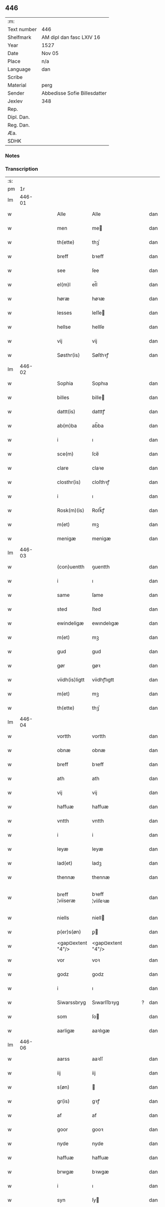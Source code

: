 ** 446
| :m:         |                              |
| Text number | 446                          |
| Shelfmark   | AM dipl dan fasc LXIV 16     |
| Year        | 1527                         |
| Date        | Nov 05                       |
| Place       | n/a                          |
| Language    | dan                          |
| Scribe      |                              |
| Material    | perg                         |
| Sender      | Abbedisse Sofie Billesdatter |
| Jexlev      | 348                          |
| Rep.        |                              |
| Dipl. Dan.  |                              |
| Reg. Dan.   |                              |
| Æa.         |                              |
| SDHK        |                              |

*** Notes


*** Transcription
| :s: |        |   |   |   |   |                   |                   |   |   |   |   |     |   |   |   |               |
| pm  |     1r |   |   |   |   |                   |                   |   |   |   |   |     |   |   |   |               |
| lm  | 446-01 |   |   |   |   |                   |                   |   |   |   |   |     |   |   |   |               |
| w   |        |   |   |   |   | Alle              | Alle              |   |   |   |   | dan |   |   |   |        446-01 |
| w   |        |   |   |   |   | men               | me               |   |   |   |   | dan |   |   |   |        446-01 |
| w   |        |   |   |   |   | th(ette)          | thꝫͤ               |   |   |   |   | dan |   |   |   |        446-01 |
| w   |        |   |   |   |   | breff             | bꝛeff             |   |   |   |   | dan |   |   |   |        446-01 |
| w   |        |   |   |   |   | see               | ſee               |   |   |   |   | dan |   |   |   |        446-01 |
| w   |        |   |   |   |   | el(m)l            | el̅l               |   |   |   |   | dan |   |   |   |        446-01 |
| w   |        |   |   |   |   | høræ              | høꝛæ              |   |   |   |   | dan |   |   |   |        446-01 |
| w   |        |   |   |   |   | lesses            | leſſe            |   |   |   |   | dan |   |   |   |        446-01 |
| w   |        |   |   |   |   | hellse            | hellſe            |   |   |   |   | dan |   |   |   |        446-01 |
| w   |        |   |   |   |   | vij               | vij               |   |   |   |   | dan |   |   |   |        446-01 |
| w   |        |   |   |   |   | Søsthr(is)        | Søſthꝛꝭ           |   |   |   |   | dan |   |   |   |        446-01 |
| lm  | 446-02 |   |   |   |   |                   |                   |   |   |   |   |     |   |   |   |               |
| w   |        |   |   |   |   | Sophia            | Sophıa            |   |   |   |   | dan |   |   |   |        446-02 |
| w   |        |   |   |   |   | billes            | bille            |   |   |   |   | dan |   |   |   |        446-02 |
| w   |        |   |   |   |   | dattt(is)         | datttꝭ            |   |   |   |   | dan |   |   |   |        446-02 |
| w   |        |   |   |   |   | ab(m)ba           | ab̅ba              |   |   |   |   | dan |   |   |   |        446-02 |
| w   |        |   |   |   |   | i                 | ı                 |   |   |   |   | dan |   |   |   |        446-02 |
| w   |        |   |   |   |   | sce(m)            | ſce̅               |   |   |   |   | dan |   |   |   |        446-02 |
| w   |        |   |   |   |   | clare             | claꝛe             |   |   |   |   | dan |   |   |   |        446-02 |
| w   |        |   |   |   |   | closthr(is)       | cloſthꝛꝭ          |   |   |   |   | dan |   |   |   |        446-02 |
| w   |        |   |   |   |   | i                 | ı                 |   |   |   |   | dan |   |   |   |        446-02 |
| w   |        |   |   |   |   | Rosk(m)(is)       | Roſk̅ꝭ             |   |   |   |   | dan |   |   |   |        446-02 |
| w   |        |   |   |   |   | m(et)             | mꝫ                |   |   |   |   | dan |   |   |   |        446-02 |
| w   |        |   |   |   |   | menigæ            | menigæ            |   |   |   |   | dan |   |   |   |        446-02 |
| lm  | 446-03 |   |   |   |   |                   |                   |   |   |   |   |     |   |   |   |               |
| w   |        |   |   |   |   | (con)uentth       | ꝯuentth           |   |   |   |   | dan |   |   |   |        446-03 |
| w   |        |   |   |   |   | i                 | ı                 |   |   |   |   | dan |   |   |   |        446-03 |
| w   |        |   |   |   |   | same              | ſame              |   |   |   |   | dan |   |   |   |        446-03 |
| w   |        |   |   |   |   | sted              | ſted              |   |   |   |   | dan |   |   |   |        446-03 |
| w   |        |   |   |   |   | ewindeligæ        | ewındelıgæ        |   |   |   |   | dan |   |   |   |        446-03 |
| w   |        |   |   |   |   | m(et)             | mꝫ                |   |   |   |   | dan |   |   |   |        446-03 |
| w   |        |   |   |   |   | gud               | gud               |   |   |   |   | dan |   |   |   |        446-03 |
| w   |        |   |   |   |   | gør               | gøꝛ               |   |   |   |   | dan |   |   |   |        446-03 |
| w   |        |   |   |   |   | viidh(is)ligtt    | viidhꝭlıgtt       |   |   |   |   | dan |   |   |   |        446-03 |
| w   |        |   |   |   |   | m(et)             | mꝫ                |   |   |   |   | dan |   |   |   |        446-03 |
| w   |        |   |   |   |   | th(ette)          | thꝫͤ               |   |   |   |   | dan |   |   |   |        446-03 |
| lm  | 446-04 |   |   |   |   |                   |                   |   |   |   |   |     |   |   |   |               |
| w   |        |   |   |   |   | vortth            | vortth            |   |   |   |   | dan |   |   |   |        446-04 |
| w   |        |   |   |   |   | obnæ              | obnæ              |   |   |   |   | dan |   |   |   |        446-04 |
| w   |        |   |   |   |   | breff             | bꝛeff             |   |   |   |   | dan |   |   |   |        446-04 |
| w   |        |   |   |   |   | ath               | ath               |   |   |   |   | dan |   |   |   |        446-04 |
| w   |        |   |   |   |   | vij               | vij               |   |   |   |   | dan |   |   |   |        446-04 |
| w   |        |   |   |   |   | haffuæ            | haffuæ            |   |   |   |   | dan |   |   |   |        446-04 |
| w   |        |   |   |   |   | vntth             | vntth             |   |   |   |   | dan |   |   |   |        446-04 |
| w   |        |   |   |   |   | i                 | i                 |   |   |   |   | dan |   |   |   |        446-04 |
| w   |        |   |   |   |   | leyæ              | leyæ              |   |   |   |   | dan |   |   |   |        446-04 |
| w   |        |   |   |   |   | lad(et)           | ladꝫ              |   |   |   |   | dan |   |   |   |        446-04 |
| w   |        |   |   |   |   | thennæ            | thennæ            |   |   |   |   | dan |   |   |   |        446-04 |
| w   |        |   |   |   |   | breff ¦viiseræ    | bꝛeff ¦viiſeꝛæ    |   |   |   |   | dan |   |   |   | 446-04—446-05 |
| w   |        |   |   |   |   | niells            | niell            |   |   |   |   | dan |   |   |   |        446-05 |
| w   |        |   |   |   |   | p(er)s(øn)        | ꝑ                |   |   |   |   | dan |   |   |   |        446-05 |
| w   |        |   |   |   |   | <gap¤extent "4"/> | <gap¤extent "4"/> |   |   |   |   | dan |   |   |   |        446-05 |
| w   |        |   |   |   |   | vor               | voꝛ               |   |   |   |   | dan |   |   |   |        446-05 |
| w   |        |   |   |   |   | godz              | godz              |   |   |   |   | dan |   |   |   |        446-05 |
| w   |        |   |   |   |   | i                 | ı                 |   |   |   |   | dan |   |   |   |        446-05 |
| w   |        |   |   |   |   | Siwarssbryg       | Sıwarſſbꝛyg       |   |   |   | ? | dan |   |   |   |        446-05 |
| w   |        |   |   |   |   | som               | ſo               |   |   |   |   | dan |   |   |   |        446-05 |
| w   |        |   |   |   |   | aarligæ           | aaꝛlıgæ           |   |   |   |   | dan |   |   |   |        446-05 |
| lm  | 446-06 |   |   |   |   |                   |                   |   |   |   |   |     |   |   |   |               |
| w   |        |   |   |   |   | aarss             | aaꝛſſ             |   |   |   |   | dan |   |   |   |        446-06 |
| w   |        |   |   |   |   | iij               | iij               |   |   |   |   | dan |   |   |   |        446-06 |
| w   |        |   |   |   |   | s(øn)             |                  |   |   |   |   | dan |   |   |   |        446-06 |
| w   |        |   |   |   |   | gr(is)            | gꝛꝭ               |   |   |   |   | dan |   |   |   |        446-06 |
| w   |        |   |   |   |   | af                | af                |   |   |   |   | dan |   |   |   |        446-06 |
| w   |        |   |   |   |   | goor              | gooꝛ              |   |   |   |   | dan |   |   |   |        446-06 |
| w   |        |   |   |   |   | nyde              | nyde              |   |   |   |   | dan |   |   |   |        446-06 |
| w   |        |   |   |   |   | haffuæ            | haffuæ            |   |   |   |   | dan |   |   |   |        446-06 |
| w   |        |   |   |   |   | brwgæ             | bꝛwgæ             |   |   |   |   | dan |   |   |   |        446-06 |
| w   |        |   |   |   |   | i                 | ı                 |   |   |   |   | dan |   |   |   |        446-06 |
| w   |        |   |   |   |   | syn               | ſy               |   |   |   |   | dan |   |   |   |        446-06 |
| w   |        |   |   |   |   | liffs             | liff             |   |   |   |   | dan |   |   |   |        446-06 |
| w   |        |   |   |   |   | tytth             | tytth             |   |   |   |   | dan |   |   |   |        446-06 |
| lm  | 446-07 |   |   |   |   |                   |                   |   |   |   |   |     |   |   |   |               |
| w   |        |   |   |   |   | et                | et                |   |   |   |   | dan |   |   |   |        446-07 |
| w   |        |   |   |   |   | barn              | baꝛ              |   |   |   |   | dan |   |   |   |        446-07 |
| w   |        |   |   |   |   | effther           | efftheꝛ           |   |   |   |   | dan |   |   |   |        446-07 |
| w   |        |   |   |   |   | ha(m)             | haͫ                |   |   |   |   | dan |   |   |   |        446-07 |
| w   |        |   |   |   |   | m(et)             | mꝫ                |   |   |   |   | dan |   |   |   |        446-07 |
| w   |        |   |   |   |   | sadantt           | ſadantt           |   |   |   |   | dan |   |   |   |        446-07 |
| w   |        |   |   |   |   | formellæ          | foꝛmellæ          |   |   |   |   | dan |   |   |   |        446-07 |
| w   |        |   |   |   |   | han               | ha               |   |   |   |   | dan |   |   |   |        446-07 |
| w   |        |   |   |   |   | ydhr(is)          | ydhꝛꝭ             |   |   |   |   | dan |   |   |   |        446-07 |
| w   |        |   |   |   |   | sytth             | ſytth             |   |   |   |   | dan |   |   |   |        446-07 |
| lm  | 446-08 |   |   |   |   |                   |                   |   |   |   |   |     |   |   |   |               |
| w   |        |   |   |   |   | langell           | langell           |   |   |   |   | dan |   |   |   |        446-08 |
| w   |        |   |   |   |   | i                 | i                 |   |   |   |   | dan |   |   |   |        446-08 |
| w   |        |   |   |   |   | tytth             | tytth             |   |   |   |   | dan |   |   |   |        446-08 |
| w   |        |   |   |   |   | ock               | ock               |   |   |   |   | dan |   |   |   |        446-08 |
| w   |        |   |   |   |   | tymæ              | tymæ              |   |   |   |   | dan |   |   |   |        446-08 |
| w   |        |   |   |   |   | ingen             | ınge             |   |   |   |   | dan |   |   |   |        446-08 |
| w   |        |   |   |   |   | skade             | ſkade             |   |   |   |   | dan |   |   |   |        446-08 |
| w   |        |   |   |   |   | gør               | gøꝛ               |   |   |   |   | dan |   |   |   |        446-08 |
| w   |        |   |   |   |   | i                 | ı                 |   |   |   |   | dan |   |   |   |        446-08 |
| w   |        |   |   |   |   | noghr(is)         | noghꝛꝭ            |   |   |   |   | dan |   |   |   |        446-08 |
| w   |        |   |   |   |   | mode              | mode              |   |   |   |   | dan |   |   |   |        446-08 |
| lm  | 446-09 |   |   |   |   |                   |                   |   |   |   |   |     |   |   |   |               |
| w   |        |   |   |   |   | poo               | poo               |   |   |   |   | dan |   |   |   |        446-09 |
| w   |        |   |   |   |   | closth(is)        | cloſthꝭ           |   |   |   |   | dan |   |   |   |        446-09 |
| w   |        |   |   |   |   | godz              | godz              |   |   |   |   | dan |   |   |   |        446-09 |
| w   |        |   |   |   |   | ey                | ey                |   |   |   |   | dan |   |   |   |        446-09 |
| w   |        |   |   |   |   | sydhr(er)         | ſydhꝛ            |   |   |   |   | dan |   |   |   |        446-09 |
| w   |        |   |   |   |   | offuer            | offueꝛ            |   |   |   |   | dan |   |   |   |        446-09 |
| w   |        |   |   |   |   | hørig             | høꝛig             |   |   |   |   | dan |   |   |   |        446-09 |
| w   |        |   |   |   |   | ett               | ett               |   |   |   |   | dan |   |   |   |        446-09 |
| w   |        |   |   |   |   | genstyrdelig      | genſtyꝛdelig      |   |   |   |   | dan |   |   |   |        446-09 |
| w   |        |   |   |   |   | m(et)             | mꝫ                |   |   |   |   | dan |   |   |   |        446-09 |
| w   |        |   |   |   |   | ord               | oꝛd               |   |   |   |   | dan |   |   |   |        446-09 |
| lm  | 446-10 |   |   |   |   |                   |                   |   |   |   |   |     |   |   |   |               |
| w   |        |   |   |   |   | ett               | ett               |   |   |   |   | dan |   |   |   |        446-10 |
| w   |        |   |   |   |   | gernigh(is)       | geꝛnıghꝭ          |   |   |   |   | dan |   |   |   |        446-10 |
| w   |        |   |   |   |   | ett               | ett               |   |   |   |   | dan |   |   |   |        446-10 |
| w   |        |   |   |   |   | tell              | tell              |   |   |   |   | dan |   |   |   |        446-10 |
| w   |        |   |   |   |   | giffuer           | gıffueꝛ           |   |   |   |   | dan |   |   |   |        446-10 |
| w   |        |   |   |   |   | seg               | ſeg               |   |   |   |   | dan |   |   |   |        446-10 |
| w   |        |   |   |   |   | and(et)           | andꝫ              |   |   |   |   | dan |   |   |   |        446-10 |
| w   |        |   |   |   |   | h(m)              | h̅                 |   |   |   |   | dan |   |   |   |        446-10 |
| w   |        |   |   |   |   | skaff             | ſkaff             |   |   |   |   | dan |   |   |   |        446-10 |
| w   |        |   |   |   |   | hwad              | hwad              |   |   |   |   | dan |   |   |   |        446-10 |
| w   |        |   |   |   |   | sagh              | ſagh              |   |   |   |   | dan |   |   |   |        446-10 |
| lm  | 446-11 |   |   |   |   |                   |                   |   |   |   |   |     |   |   |   |               |
| w   |        |   |   |   |   | ett               | ett               |   |   |   |   | dan |   |   |   |        446-11 |
| w   |        |   |   |   |   | brødæ             | bꝛødæ             |   |   |   |   | dan |   |   |   |        446-11 |
| w   |        |   |   |   |   | som               | ſo               |   |   |   |   | dan |   |   |   |        446-11 |
| w   |        |   |   |   |   | ha(n)             | ha̅                |   |   |   |   | dan |   |   |   |        446-11 |
| w   |        |   |   |   |   | fallend(is)       | fallendꝭ          |   |   |   |   | dan |   |   |   |        446-11 |
| w   |        |   |   |   |   | vordh(is)         | voꝛdhꝭ            |   |   |   |   | dan |   |   |   |        446-11 |
| w   |        |   |   |   |   | foræ              | foꝛæ              |   |   |   |   | dan |   |   |   |        446-11 |
| w   |        |   |   |   |   | nar               | naꝛ               |   |   |   |   | dan |   |   |   |        446-11 |
| w   |        |   |   |   |   | for(d)(e)         | foꝛͩͤ               |   |   |   |   | dan |   |   |   |        446-11 |
| w   |        |   |   |   |   | artygllæ          | aꝛtygllæ          |   |   |   |   | dan |   |   |   |        446-11 |
| w   |        |   |   |   |   | ey                | ey                |   |   |   |   | dan |   |   |   |        446-11 |
| lm  | 446-12 |   |   |   |   |                   |                   |   |   |   |   |     |   |   |   |               |
| w   |        |   |   |   |   | holle             | holle             |   |   |   |   | dan |   |   |   |        446-12 |
| w   |        |   |   |   |   | sullæ             | ſullæ             |   |   |   |   | dan |   |   |   |        446-12 |
| w   |        |   |   |   |   | vij               | vij               |   |   |   |   | dan |   |   |   |        446-12 |
| w   |        |   |   |   |   | igen              | ige              |   |   |   |   | dan |   |   |   |        446-12 |
| w   |        |   |   |   |   | kalle             | kalle             |   |   |   |   | dan |   |   |   |        446-12 |
| w   |        |   |   |   |   | vortt             | voꝛtt             |   |   |   |   | dan |   |   |   |        446-12 |
| w   |        |   |   |   |   | breff             | bꝛeff             |   |   |   |   | dan |   |   |   |        446-12 |
| w   |        |   |   |   |   | incegllæ          | ıncegllæ          |   |   |   |   | dan |   |   |   |        446-12 |
| w   |        |   |   |   |   | giffue(et)        | giffueꝫ           |   |   |   |   | dan |   |   |   |        446-12 |
| w   |        |   |   |   |   | aar               | aaꝛ               |   |   |   |   | dan |   |   |   |        446-12 |
| w   |        |   |   |   |   | efft(er)          | efft             |   |   |   |   | dan |   |   |   |        446-12 |
| lm  | 446-13 |   |   |   |   |                   |                   |   |   |   |   |     |   |   |   |               |
| w   |        |   |   |   |   | gudz              | gudz              |   |   |   |   | dan |   |   |   |        446-13 |
| w   |        |   |   |   |   | byrtth            | byꝛtth            |   |   |   |   | dan |   |   |   |        446-13 |
| w   |        |   |   |   |   | mdxxvij           | dxxvij           |   |   |   |   | dan |   |   |   |        446-13 |
| w   |        |   |   |   |   | then              | the              |   |   |   |   | dan |   |   |   |        446-13 |
| w   |        |   |   |   |   | tyssdag           | tyſſdag           |   |   |   |   | dan |   |   |   |        446-13 |
| w   |        |   |   |   |   | i                 | i                 |   |   |   |   | dan |   |   |   |        446-13 |
| w   |        |   |   |   |   | alle              | alle              |   |   |   |   | dan |   |   |   |        446-13 |
| w   |        |   |   |   |   | {hælimæ}          | {hælımæ}          |   |   |   |   | dan |   |   |   |        446-13 |
| w   |        |   |   |   |   | {uge}             | {uge}             |   |   |   |   | dan |   |   |   |        446-13 |
| w   |        |   |   |   |   | tell              | tell              |   |   |   |   | dan |   |   |   |        446-13 |
| lm  | 446-14 |   |   |   |   |                   |                   |   |   |   |   |     |   |   |   |               |
| w   |        |   |   |   |   | ydhr(is) meræ     | ydhꝛꝭ meꝛæ        |   |   |   |   | dan |   |   |   |        446-14 |
| w   |        |   |   |   |   | vinnæ byr         | vinnæ byꝛ         |   |   |   |   | dan |   |   |   |        446-14 |
| w   |        |   |   |   |   | ær                | æꝛ                |   |   |   |   | dan |   |   |   |        446-14 |
| w   |        |   |   |   |   | vortth            | voꝛtth            |   |   |   |   | dan |   |   |   |        446-14 |
| w   |        |   |   |   |   | (con)uentz        | ꝯuentz            |   |   |   |   | dan |   |   |   |        446-14 |
| w   |        |   |   |   |   | inceglle          | ınceglle          |   |   |   |   | dan |   |   |   |        446-14 |
| w   |        |   |   |   |   | heng              | heng              |   |   |   |   | dan |   |   |   |        446-14 |
| w   |        |   |   |   |   | h(m)              | h̅                 |   |   |   |   | dan |   |   |   |        446-14 |
| w   |        |   |   |   |   | nede(m)           | nede̅              |   |   |   |   | dan |   |   |   |        446-14 |
| lm  | 446-15 |   |   |   |   |                   |                   |   |   |   |   |     |   |   |   |               |
| w   |        |   |   |   |   | foræ              | foꝛæ              |   |   |   |   | dan |   |   |   |        446-15 |
| w   |        |   |   |   |   | th(ette)          | thꝫͤ               |   |   |   |   | dan |   |   |   |        446-15 |
| w   |        |   |   |   |   | breff             | bꝛeff             |   |   |   |   | dan |   |   |   |        446-15 |
| :e: |        |   |   |   |   |                   |                   |   |   |   |   |     |   |   |   |               |
